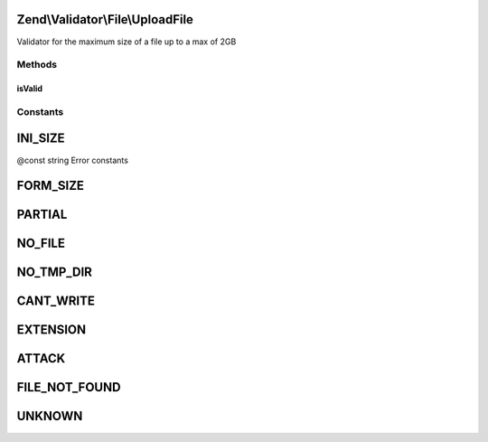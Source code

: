 .. Validator/File/UploadFile.php generated using docpx on 01/30/13 03:32am


Zend\\Validator\\File\\UploadFile
=================================

Validator for the maximum size of a file up to a max of 2GB

Methods
+++++++

isValid
-------

.. function:: isValid()


    Returns true if and only if the file was uploaded without errors

    :param string: File to check for upload errors

    :rtype: bool 





Constants
+++++++++

INI_SIZE
========

@const string Error constants

FORM_SIZE
=========

PARTIAL
=======

NO_FILE
=======

NO_TMP_DIR
==========

CANT_WRITE
==========

EXTENSION
=========

ATTACK
======

FILE_NOT_FOUND
==============

UNKNOWN
=======

